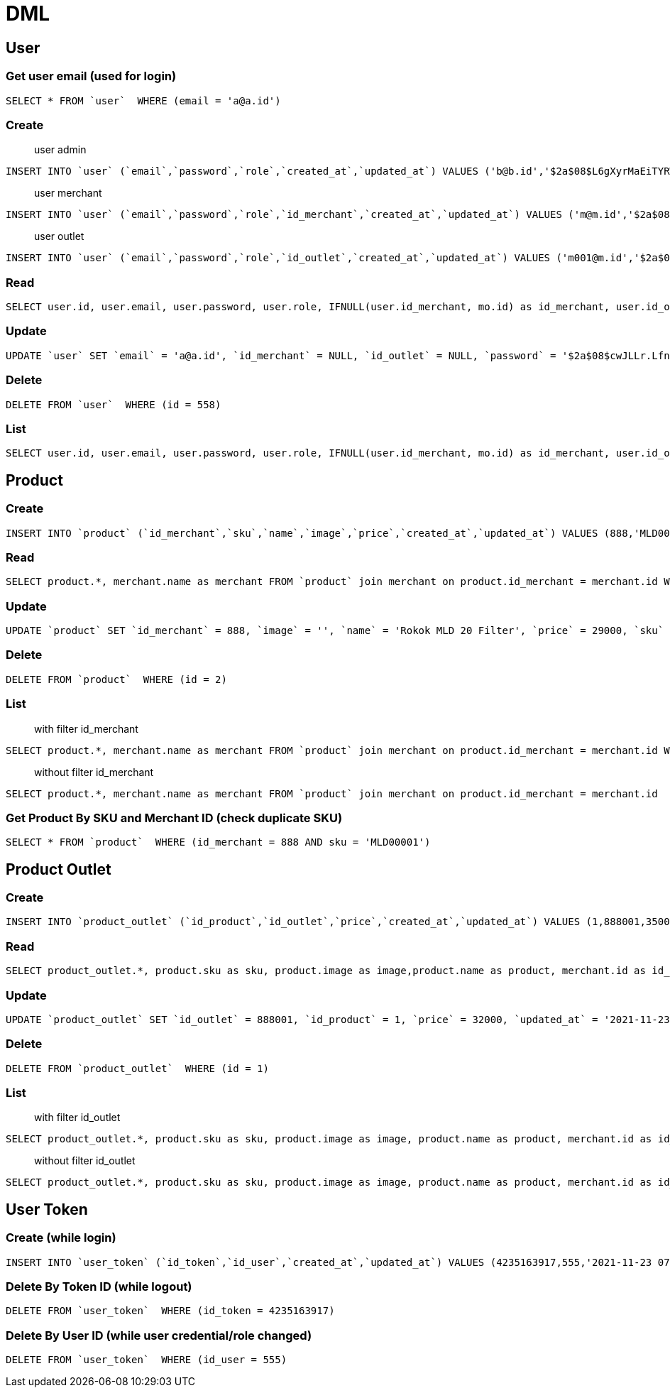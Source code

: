 = DML

== User

=== Get user email (used for login)
```
SELECT * FROM `user`  WHERE (email = 'a@a.id')
```

=== Create
> user admin

```
INSERT INTO `user` (`email`,`password`,`role`,`created_at`,`updated_at`) VALUES ('b@b.id','$2a$08$L6gXyrMaEiTYRWh.7lwrwOUAq3mKTC5g1gN5zsMp2.UOqgLOwUJEK','admin','2021-11-23 06:43:36','2021-11-23 06:43:36')
```

> user merchant

```
INSERT INTO `user` (`email`,`password`,`role`,`id_merchant`,`created_at`,`updated_at`) VALUES ('m@m.id','$2a$08$FTRjbVdRt0vObVoNzFT96.yJtkMboya.nWQ8fmBEGhsjTbGsgEjw6','merchant',888,'2021-11-23 06:46:27','2021-11-23 06:46:27')
```

> user outlet

```
INSERT INTO `user` (`email`,`password`,`role`,`id_outlet`,`created_at`,`updated_at`) VALUES ('m001@m.id','$2a$08$td/4mGZLWrw5qrrUtc/LROvxH4btxm2wkNbK94IlYIYghDd/OOyDC','outlet',888001,'2021-11-23 06:47:34','2021-11-23 06:47:34')
```

=== Read
```
SELECT user.id, user.email, user.password, user.role, IFNULL(user.id_merchant, mo.id) as id_merchant, user.id_outlet, user.created_at, user.updated_at, IFNULL(merchant.name, mo.name) as merchant, outlet.name as outlet FROM `user` left join merchant on user.id_merchant = merchant.id left join outlet on user.id_outlet = outlet.id left join merchant as mo on outlet.id_merchant = mo.id WHERE (user.id = 555)
```

=== Update
```
UPDATE `user` SET `email` = 'a@a.id', `id_merchant` = NULL, `id_outlet` = NULL, `password` = '$2a$08$cwJLLr.LfnKjUdpW6C3kE.KnEhdcQiVXGXcMd3iAXJ9IgMgLDnOci', `role` = 'admin', `updated_at` = '2021-11-23 06:52:21'  WHERE `user`.`id` = 555
```

=== Delete
```
DELETE FROM `user`  WHERE (id = 558)
```

=== List
```
SELECT user.id, user.email, user.password, user.role, IFNULL(user.id_merchant, mo.id) as id_merchant, user.id_outlet, user.created_at, user.updated_at, IFNULL(merchant.name, mo.name) as merchant, outlet.name as outlet FROM `user` left join merchant on user.id_merchant = merchant.id left join outlet on user.id_outlet = outlet.id left join merchant as mo on outlet.id_merchant = mo.id
```

== Product

=== Create
```
INSERT INTO `product` (`id_merchant`,`sku`,`name`,`image`,`price`,`created_at`,`updated_at`) VALUES (888,'MLD00001','Rokok MLD 20 Filter','',30000,'2021-11-23 06:56:22','2021-11-23 06:56:22')
```

=== Read
```
SELECT product.*, merchant.name as merchant FROM `product` join merchant on product.id_merchant = merchant.id WHERE (product.id = 1)
```

=== Update
```
UPDATE `product` SET `id_merchant` = 888, `image` = '', `name` = 'Rokok MLD 20 Filter', `price` = 29000, `sku` = 'MLD00001', `updated_at` = '2021-11-23 06:58:54'  WHERE `product`.`id` = 1
```

=== Delete
```
DELETE FROM `product`  WHERE (id = 2)
```

=== List
> with filter id_merchant

```
SELECT product.*, merchant.name as merchant FROM `product` join merchant on product.id_merchant = merchant.id WHERE (product.id_merchant = 888)
```

> without filter id_merchant

```
SELECT product.*, merchant.name as merchant FROM `product` join merchant on product.id_merchant = merchant.id
```

=== Get Product By SKU and Merchant ID (check duplicate SKU)
```
SELECT * FROM `product`  WHERE (id_merchant = 888 AND sku = 'MLD00001')
```

== Product Outlet

=== Create
```
INSERT INTO `product_outlet` (`id_product`,`id_outlet`,`price`,`created_at`,`updated_at`) VALUES (1,888001,35000,'2021-11-23 07:05:53','2021-11-23 07:05:53')
```

=== Read
```
SELECT product_outlet.*, product.sku as sku, product.image as image,product.name as product, merchant.id as id_merchant, merchant.name as merchant, outlet.name as outlet FROM `product_outlet` join product on product_outlet.id_product = product.id join outlet on product_outlet.id_outlet = outlet.id join merchant on product.id_merchant = merchant.id WHERE (product_outlet.id = 1)
```

=== Update
```
UPDATE `product_outlet` SET `id_outlet` = 888001, `id_product` = 1, `price` = 32000, `updated_at` = '2021-11-23 07:07:24'  WHERE `product_outlet`.`id` = 1
```

=== Delete
```
DELETE FROM `product_outlet`  WHERE (id = 1)
```

=== List
> with filter id_outlet

```
SELECT product_outlet.*, product.sku as sku, product.image as image, product.name as product, merchant.id as id_merchant, merchant.name as merchant, outlet.name as outlet FROM `product_outlet` join product on product_outlet.id_product = product.id join outlet on product_outlet.id_outlet = outlet.id join merchant on product.id_merchant = merchant.id WHERE (product_outlet.id_outlet = 888001)
```

> without filter id_outlet

```
SELECT product_outlet.*, product.sku as sku, product.image as image, product.name as product, merchant.id as id_merchant, merchant.name as merchant, outlet.name as outlet FROM `product_outlet` join product on product_outlet.id_product = product.id join outlet on product_outlet.id_outlet = outlet.id join merchant on product.id_merchant = merchant.id
```

== User Token

=== Create (while login)
```
INSERT INTO `user_token` (`id_token`,`id_user`,`created_at`,`updated_at`) VALUES (4235163917,555,'2021-11-23 07:20:03','2021-11-23 07:20:03')
```

=== Delete By Token ID (while logout)
```
DELETE FROM `user_token`  WHERE (id_token = 4235163917)
```

=== Delete By User ID (while user credential/role changed)
```
DELETE FROM `user_token`  WHERE (id_user = 555)
```
